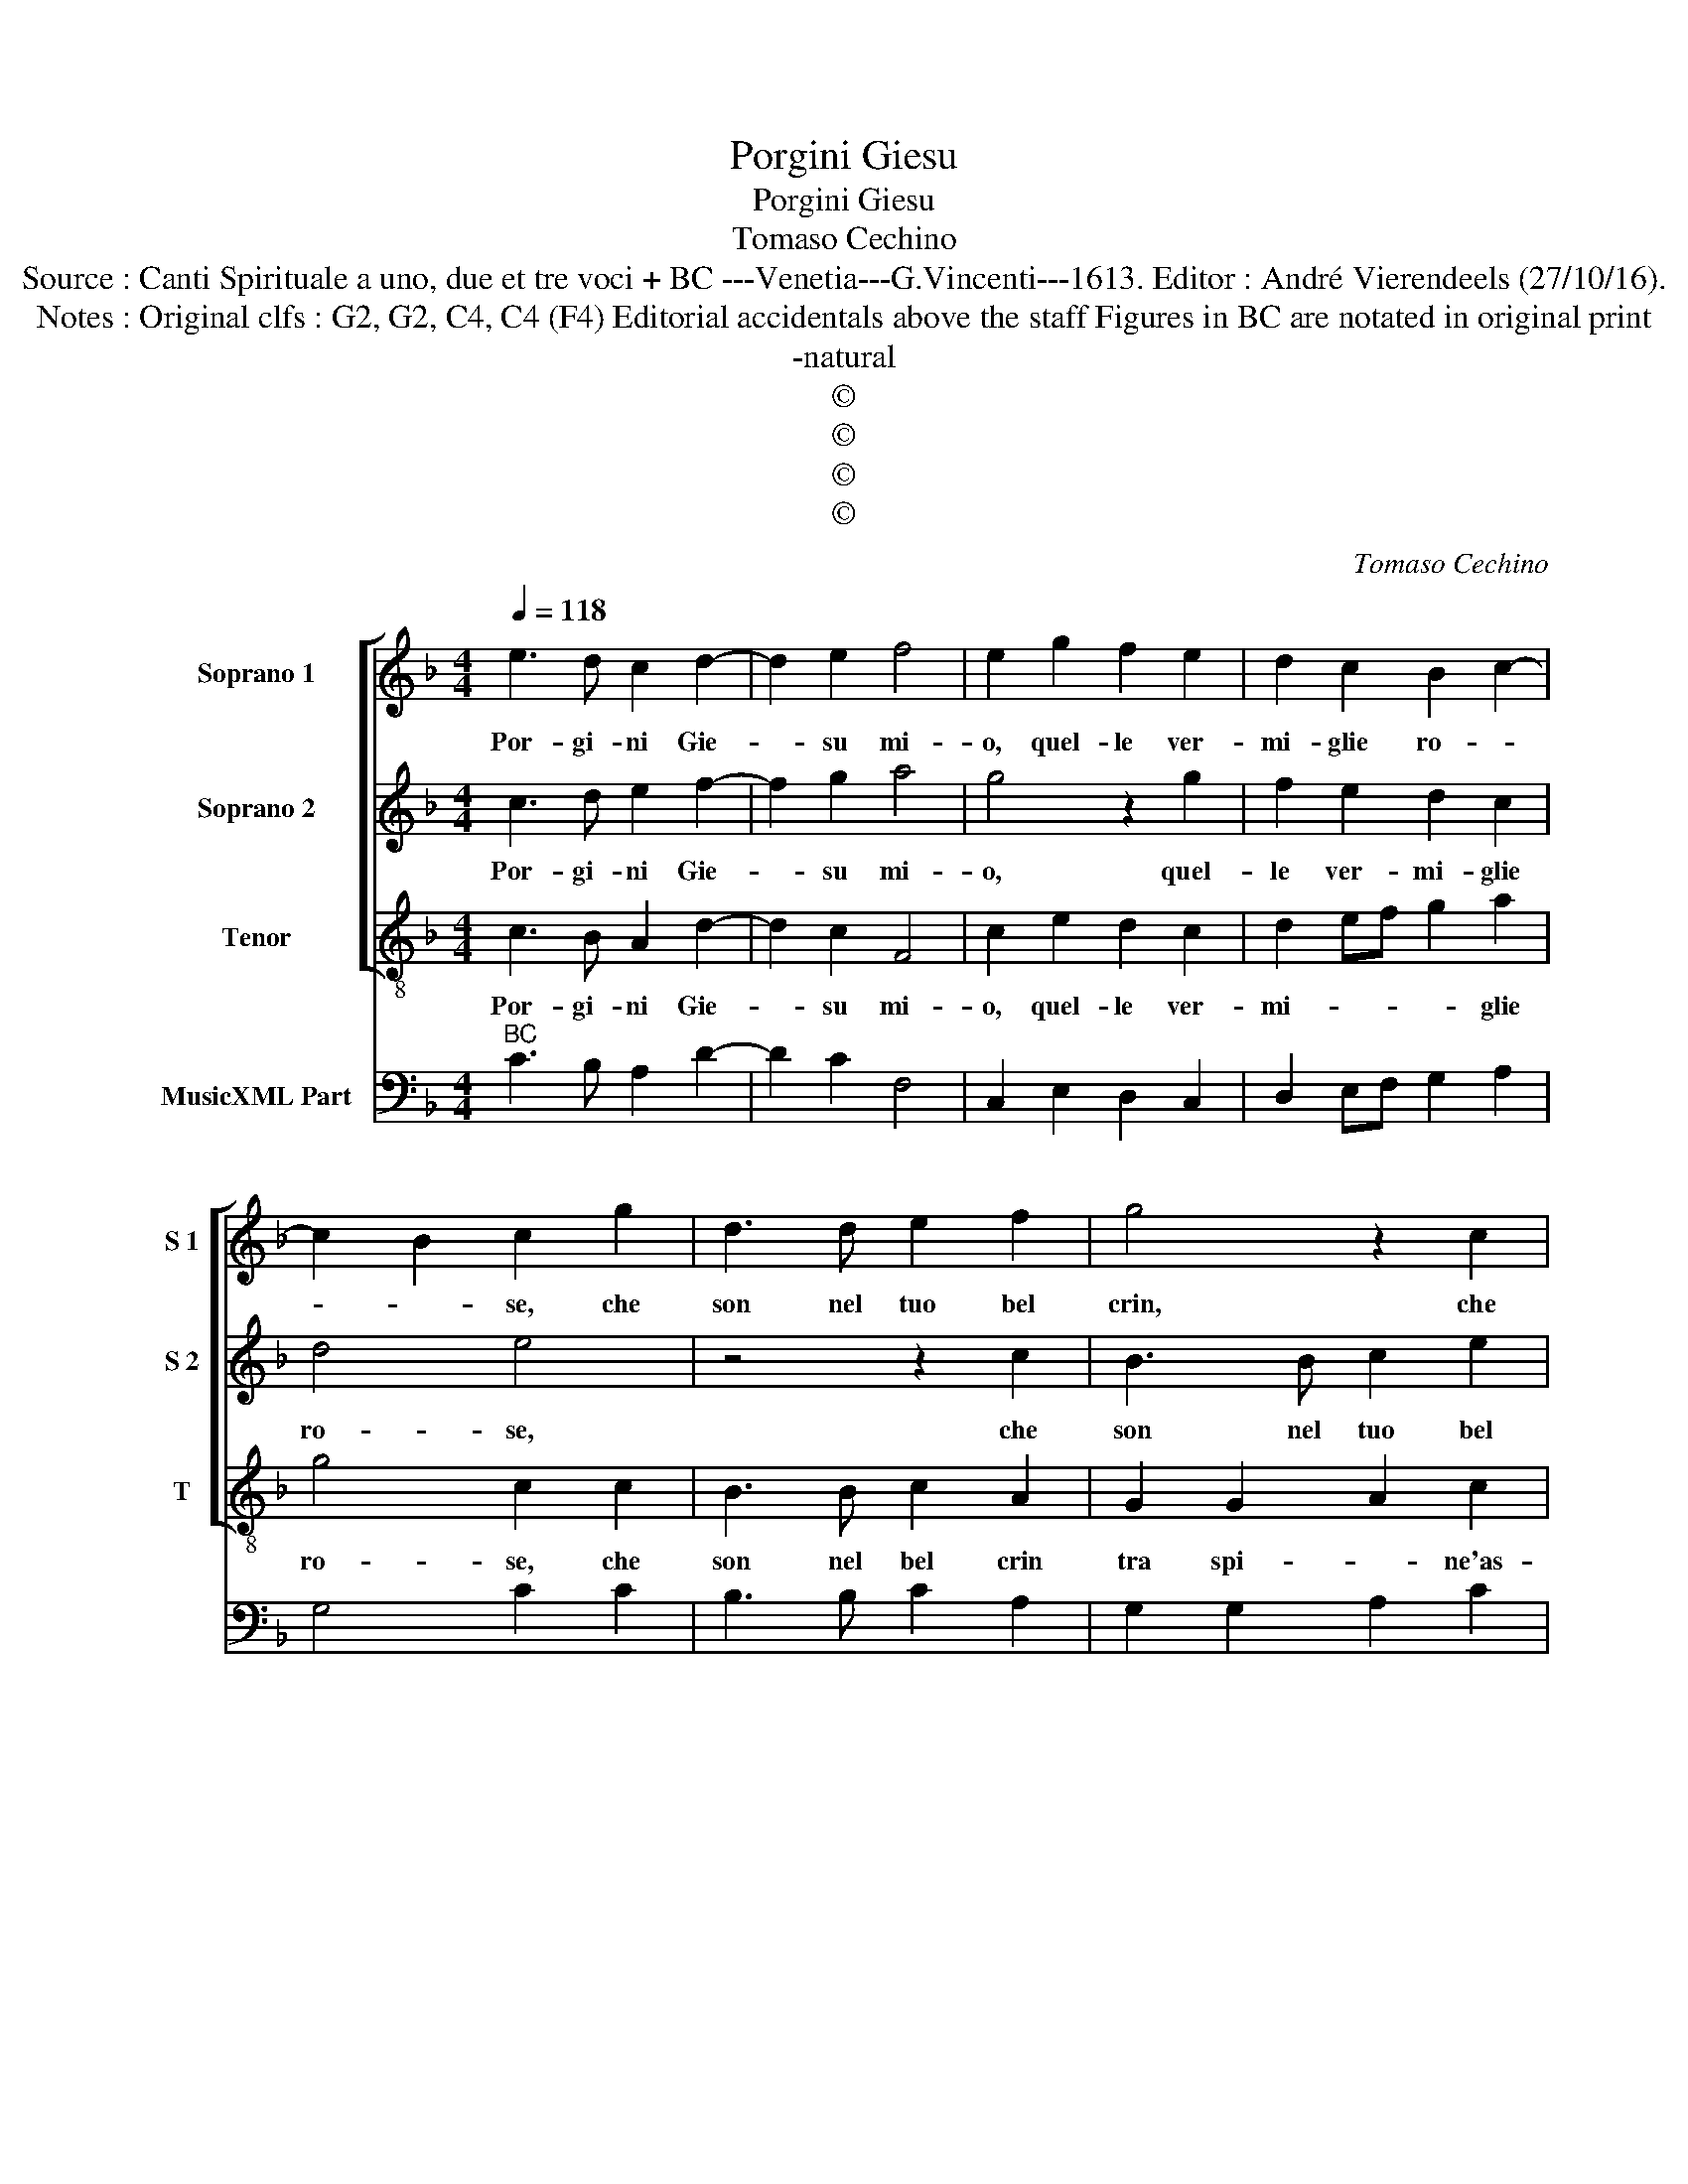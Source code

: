 X:1
T:Porgini Giesu
T:Porgini Giesu
T:Tomaso Cechino
T:Source : Canti Spirituale a uno, due et tre voci + BC ---Venetia---G.Vincenti---1613. Editor : André Vierendeels (27/10/16).
T:Notes : Original clfs : G2, G2, C4, C4 (F4) Editorial accidentals above the staff Figures in BC are notated in original print
T:-natural
T:©
T:©
T:©
T:©
C:Tomaso Cechino
Z:©
%%score [ 1 2 3 ] 4
L:1/8
Q:1/4=118
M:4/4
K:F
V:1 treble nm="Soprano 1" snm="S 1"
V:2 treble nm="Soprano 2" snm="S 2"
V:3 treble-8 nm="Tenor" snm="T"
V:4 bass nm="MusicXML Part"
V:1
 e3 d c2 d2- | d2 e2 f4 | e2 g2 f2 e2 | d2 c2 B2 c2- | c2 B2 c2 g2 | d3 d e2 f2 | g4 z2 c2 | %7
w: Por- gi- ni Gie-|* su mi-|o, quel- le ver-|mi- glie ro- *|* * se, che|son nel tuo bel|crin, che|
 B3 B c2 e2 | d2 d2 ef g2- | g2 ^f2 g2 g2 | e4 f2 a2 | gfed e2 dc | B2 c4 B2 | c8 :: %14
w: son nel tuo bel|crin tra spi- ne'as- co|_ _ se, tra|spi- ne, tra|spi- * * * * * *|ne'as- co- *|se,|
[M:3/4] c2 e2 f2 | d4 e2 | f2 f2 z2 |"^-natural" c2 B2 A2 | ^F4 ^G2 |[M:4/4] A2 A2 z4 | z4 z2 B2 | %21
w: ac- cio po-|nen- do|l'i- o,|su le mie|chio- me'al-|tie- re,|co-|
 c3 c B3 B | A4 G2 G2 | c3 d e4- | e4 c4 | B2 c4 B2 | c8 :| %27
w: no- sca fra le|spi- ne, qual|sian le ro-|* se|ve- * *|re.|
V:2
 c3 d e2 f2- | f2 g2 a4 | g4 z2 g2 | f2 e2 d2 c2 | d4 e4 | z4 z2 c2 | B3 B c2 e2 | d2 d2 e2 c2 | %8
w: Por- gi- ni Gie-|* su mi-|o, quel-|le ver- mi- glie|ro- se,|che|son nel tuo bel|crin tra spi- ne'as-|
 G4 G4 | z2 A2 Bc d2- | d2 ^c2 d2 f2 | edef g2 fe | d2 c2 d4 | e8 ::[M:3/4] e2 g2 a2 | f4 g2 | %16
w: co- se,|tra spi- ne'as- co-|* * se, tra|spi- * * * * * *|* ne'as- co-|se,|ac- cio po-|nen- do|
 a2 a2 z2 |"^-natural" A2 B2 ^c2 |"^-natural" d4 B2 |[M:4/4] ^c2 c2 z2 d2 | e4 d4 | e2 f2 g2 dB | %22
w: l'i- o,|su le mie|chio- me'al-|tie- ra, co-|no- sca|fra le spi- ne, co-|
 c3 c B3 B | A4 G2 G2 | c3 d e2 ef | g2 e2 d4 | e8 :| %27
w: no- sca fra le|spi- ne, qual|sian le ro- se, le|ro- se ve-|re.|
V:3
 c3 B A2 d2- | d2 c2 F4 | c2 e2 d2 c2 | d2 ef g2 a2 | g4 c2 c2 | B3 B c2 A2 | G2 G2 A2 c2 | %7
w: Por- gi- ni Gie-|* su mi-|o, quel- le ver-|mi- * * * glie|ro- se, che|son nel bel crin|tra spi- * ne'as-|
 G4 C2 c2 | B3 B c2 e2 | d4 G4 | A4 D4 | E6 F2 | G8 | C8 ::[M:3/4] c2 c2 A2 | d4 c2 | F2 F2 z2 | %17
w: co- se, che|son nel tuo bel|crin tra|spi- ne'as-|co- *||se,|ac- cio po-|nen- do|l'i- o,|
 A2 ^G2 A2 | D4 E2 |[M:4/4] A2 A2 z2 B2 | c3 c B3 B | A4 G4 | z4 G4 | A3 B c4 | A8 | G8 | C8 :| %27
w: su le mie|chio- me'al-|tie- ra, co-|no- sca fra le|spi- ne,|qual|sian le ro-|se|ve-|re/|
V:4
"^BC" C3 B, A,2 D2- | D2 C2 F,4 | C,2 E,2 D,2 C,2 | D,2 E,F, G,2 A,2 | G,4 C2 C2 | B,3 B, C2 A,2 | %6
 G,2 G,2 A,2 C2 | G,4 C,2 C,2 | B,,3 B,, C,2 E,2 | D,4 G,4 | A,,4 D,4 | E,6 F,2 | G,8 | C,8 :: %14
[M:3/4] C2 C2 A,2 | D4 C2 | F,2 F,2 z2 |"^#" A,2 ^G,2 A,2 |"^#""^#" D,4 E,2 | %19
[M:4/4]"^#" A,4 z2 B,2 | C3 C B,3 B, |"^-natural" A,4 G,4 | F,4 G,4 | A,3 B, C4 | A,8 | G,8 | %26
 C,8 :| %27

